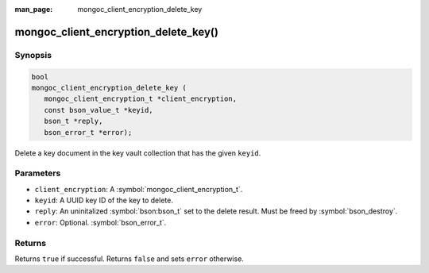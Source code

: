 :man_page: mongoc_client_encryption_delete_key

mongoc_client_encryption_delete_key()
=====================================

Synopsis
--------

.. code-block:: c

   bool
   mongoc_client_encryption_delete_key (
      mongoc_client_encryption_t *client_encryption,
      const bson_value_t *keyid,
      bson_t *reply,
      bson_error_t *error);

Delete a key document in the key vault collection that has the given ``keyid``.

Parameters
----------

* ``client_encryption``: A :symbol:`mongoc_client_encryption_t`.
* ``keyid``: A UUID key ID of the key to delete.
* ``reply``: An uninitalized :symbol:`bson:bson_t` set to the delete result. Must be freed by :symbol:`bson_destroy`.
* ``error``: Optional. :symbol:`bson_error_t`.

Returns
-------

Returns ``true`` if successful. Returns ``false`` and sets ``error`` otherwise.

.. seealso::

  | :symbol:`mongoc_client_encryption_t`
  | :symbol:`mongoc_client_encryption_create_key`
